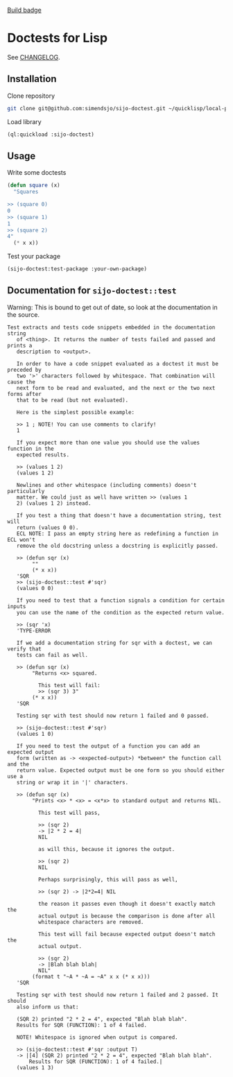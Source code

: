 [[https://github.com/simendsjo/sijo-doctest/actions/workflows/tests.yaml/badge.svg][Build badge]]

* Doctests for Lisp

See [[file:CHANGELOG.org][CHANGELOG]].

** Installation
Clone repository
#+begin_src bash
git clone git@github.com:simendsjo/sijo-doctest.git ~/quicklisp/local-projects/sijo-doctest
#+end_src

Load library
#+begin_src lisp
(ql:quickload :sijo-doctest)
#+end_src

** Usage
Write some doctests
#+begin_src lisp
(defun square (x)
  "Squares

>> (square 0)
0
>> (square 1)
1
>> (square 2)
4"
  (* x x))
#+end_src

Test your package
#+begin_src lisp
(sijo-doctest:test-package :your-own-package)
#+end_src

** Documentation for ~sijo-doctest::test~

Warning: This is bound to get out of date, so look at the documentation in the source.

#+begin_src lisp :exports results
(setf (cdr (assoc 'slynk:*string-elision-length* slynk:*slynk-pprint-bindings*)) nil)
(documentation 'sijo-doctest::test 'function)
#+end_src

#+RESULTS:
#+begin_example
Test extracts and tests code snippets embedded in the documentation string
   of <thing>. It returns the number of tests failed and passed and prints a
   description to <output>.

   In order to have a code snippet evaluated as a doctest it must be preceded by
   two '>' characters followed by whitespace. That combination will cause the
   next form to be read and evaluated, and the next or the two next forms after
   that to be read (but not evaluated).

   Here is the simplest possible example:

   >> 1 ; NOTE! You can use comments to clarify!
   1

   If you expect more than one value you should use the values function in the
   expected results.

   >> (values 1 2)
   (values 1 2)

   Newlines and other whitespace (including comments) doesn't particularly
   matter. We could just as well have written >> (values 1
   2) (values 1 2) instead.

   If you test a thing that doesn't have a documentation string, test will
   return (values 0 0).
   ECL NOTE: I pass an empty string here as redefining a function in ECL won't
   remove the old docstring unless a docstring is explicitly passed.

   >> (defun sqr (x)
        ""
        (* x x))
   'SQR
   >> (sijo-doctest::test #'sqr)
   (values 0 0)

   If you need to test that a function signals a condition for certain inputs
   you can use the name of the condition as the expected return value.

   >> (sqr 'x)
   'TYPE-ERROR

   If we add a documentation string for sqr with a doctest, we can verify that
   tests can fail as well.

   >> (defun sqr (x)
        "Returns <x> squared.

          This test will fail:
          >> (sqr 3) 3"
        (* x x))
   'SQR

   Testing sqr with test should now return 1 failed and 0 passed.

   >> (sijo-doctest::test #'sqr)
   (values 1 0)

   If you need to test the output of a function you can add an expected output
   form (written as -> <expected-output>) *between* the function call and the
   return value. Expected output must be one form so you should either use a
   string or wrap it in '|' characters.

   >> (defun sqr (x)
        "Prints <x> * <x> = <x*x> to standard output and returns NIL.

          This test will pass,

          >> (sqr 2)
          -> |2 * 2 = 4|
          NIL

          as will this, because it ignores the output.

          >> (sqr 2)
          NIL

          Perhaps surprisingly, this will pass as well,

          >> (sqr 2) -> |2*2=4| NIL

          the reason it passes even though it doesn't exactly match the
          actual output is because the comparison is done after all
          whitespace characters are removed.

          This test will fail because expected output doesn't match the
          actual output.

          >> (sqr 2)
          -> |Blah blah blah|
          NIL"
        (format t "~A * ~A = ~A" x x (* x x)))
   'SQR

   Testing sqr with test should now return 1 failed and 2 passed. It should
   also inform us that:

   (SQR 2) printed "2 * 2 = 4", expected "Blah blah blah".
   Results for SQR (FUNCTION): 1 of 4 failed.

   NOTE! Whitespace is ignored when output is compared.

   >> (sijo-doctest::test #'sqr :output T)
   -> |[4] (SQR 2) printed "2 * 2 = 4", expected "Blah blah blah".
       Results for SQR (FUNCTION): 1 of 4 failed.|
   (values 1 3)
#+end_example
